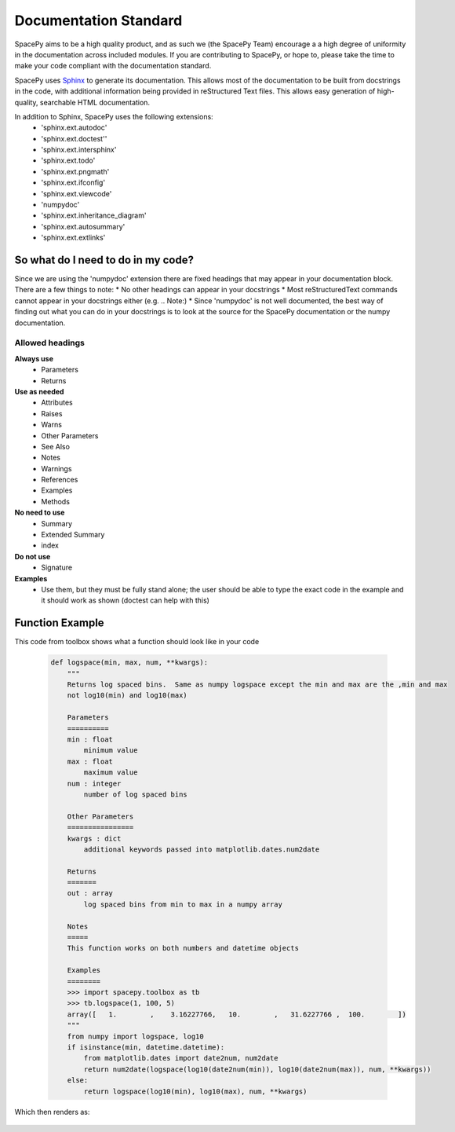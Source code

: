 Documentation Standard
======================

SpacePy aims to be a high quality product, and as such we (the SpacePy Team) encourage 
a a high degree of uniformity in the documentation across included modules.  If you are 
contributing to SpacePy, or hope to, please take the time to make your code compliant 
with the documentation standard.

SpacePy uses Sphinx_ to generate its documentation. This allows most of the documentation 
to be built from docstrings in the code, with additional information being provided in
reStructured Text files. This allows easy generation of high-quality, searchable HTML 
documentation.

In addition to Sphinx, SpacePy uses the following extensions:
 * 'sphinx.ext.autodoc'
 * 'sphinx.ext.doctest''
 * 'sphinx.ext.intersphinx'
 * 'sphinx.ext.todo'
 * 'sphinx.ext.pngmath'
 * 'sphinx.ext.ifconfig'
 * 'sphinx.ext.viewcode'
 * 'numpydoc'
 * 'sphinx.ext.inheritance_diagram'
 * 'sphinx.ext.autosummary'
 * 'sphinx.ext.extlinks'

.. _Sphinx: http://sphinx.pocoo.org/

So what do I need to do in my code?
-----------------------------------
Since we are using the 'numpydoc' extension there are fixed headings that may
appear in your documentation block. There are a few things to note:
* No other headings can appear in your docstrings
* Most reStructuredText commands cannot appear in your docstrings either (e.g. .. Note:)
* Since 'numpydoc' is not well documented, the best way of finding out what you can do in your docstrings is to look at the source for the SpacePy documentation or the numpy documentation.

Allowed headings
~~~~~~~~~~~~~~~~
**Always use**
 * Parameters
 * Returns

**Use as needed**
 * Attributes
 * Raises
 * Warns
 * Other Parameters
 * See Also
 * Notes
 * Warnings
 * References
 * Examples
 * Methods

**No need to use**
 * Summary
 * Extended Summary
 * index

**Do not use**
 * Signature

**Examples**
 * Use them, but they must be fully stand alone; the user should be able to type the exact 
   code in the example and it should work as shown (doctest can help with this)

Function Example
----------------
This code from toolbox shows what a function should look like in your code

    .. code-block:: python

        def logspace(min, max, num, **kwargs):
            """
            Returns log spaced bins.  Same as numpy logspace except the min and max are the ,min and max
            not log10(min) and log10(max)

            Parameters
            ==========
            min : float
                minimum value
            max : float
                maximum value
            num : integer
                number of log spaced bins

            Other Parameters
            ================
            kwargs : dict
                additional keywords passed into matplotlib.dates.num2date

            Returns
            =======
            out : array
                log spaced bins from min to max in a numpy array

            Notes
            =====
            This function works on both numbers and datetime objects

            Examples
            ========
            >>> import spacepy.toolbox as tb
            >>> tb.logspace(1, 100, 5)
            array([   1.        ,    3.16227766,   10.        ,   31.6227766 ,  100.        ])
            """
            from numpy import logspace, log10
            if isinstance(min, datetime.datetime):
                from matplotlib.dates import date2num, num2date
                return num2date(logspace(log10(date2num(min)), log10(date2num(max)), num, **kwargs))
            else:
                return logspace(log10(min), log10(max), num, **kwargs)


Which then renders as:

    .. autofunction:: spacepy.toolbox.logspace
        :noindex:


